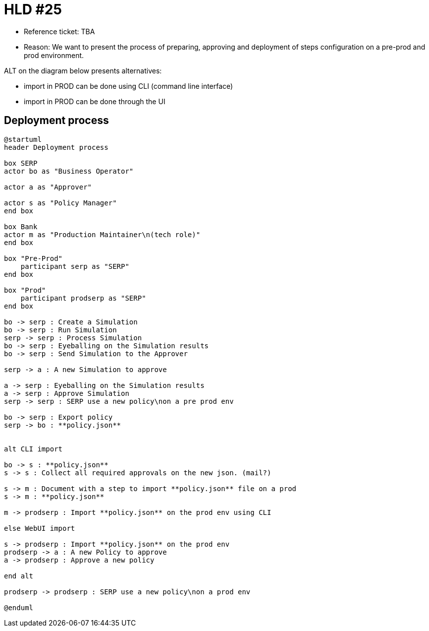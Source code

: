 = HLD #25

- Reference ticket: TBA
- Reason: We want to present the process of preparing, approving and deployment of steps configuration on a pre-prod and prod environment.

ALT on the diagram below presents alternatives:

* import in PROD can be done using CLI (command line interface)
* import in PROD can be done through the UI

== Deployment process
[plantuml,preparing-approving-deployment-steps-on-prod,svg]
-----
@startuml
header Deployment process

box SERP
actor bo as "Business Operator"

actor a as "Approver"

actor s as "Policy Manager"
end box

box Bank
actor m as "Production Maintainer\n(tech role)"
end box

box "Pre-Prod"
    participant serp as "SERP"
end box

box "Prod"
    participant prodserp as "SERP"
end box

bo -> serp : Create a Simulation
bo -> serp : Run Simulation
serp -> serp : Process Simulation
bo -> serp : Eyeballing on the Simulation results
bo -> serp : Send Simulation to the Approver

serp -> a : A new Simulation to approve

a -> serp : Eyeballing on the Simulation results
a -> serp : Approve Simulation
serp -> serp : SERP use a new policy\non a pre prod env

bo -> serp : Export policy
serp -> bo : **policy.json**


alt CLI import

bo -> s : **policy.json**
s -> s : Collect all required approvals on the new json. (mail?)

s -> m : Document with a step to import **policy.json** file on a prod
s -> m : **policy.json**

m -> prodserp : Import **policy.json** on the prod env using CLI

else WebUI import

s -> prodserp : Import **policy.json** on the prod env
prodserp -> a : A new Policy to approve
a -> prodserp : Approve a new policy

end alt

prodserp -> prodserp : SERP use a new policy\non a prod env

@enduml
-----
